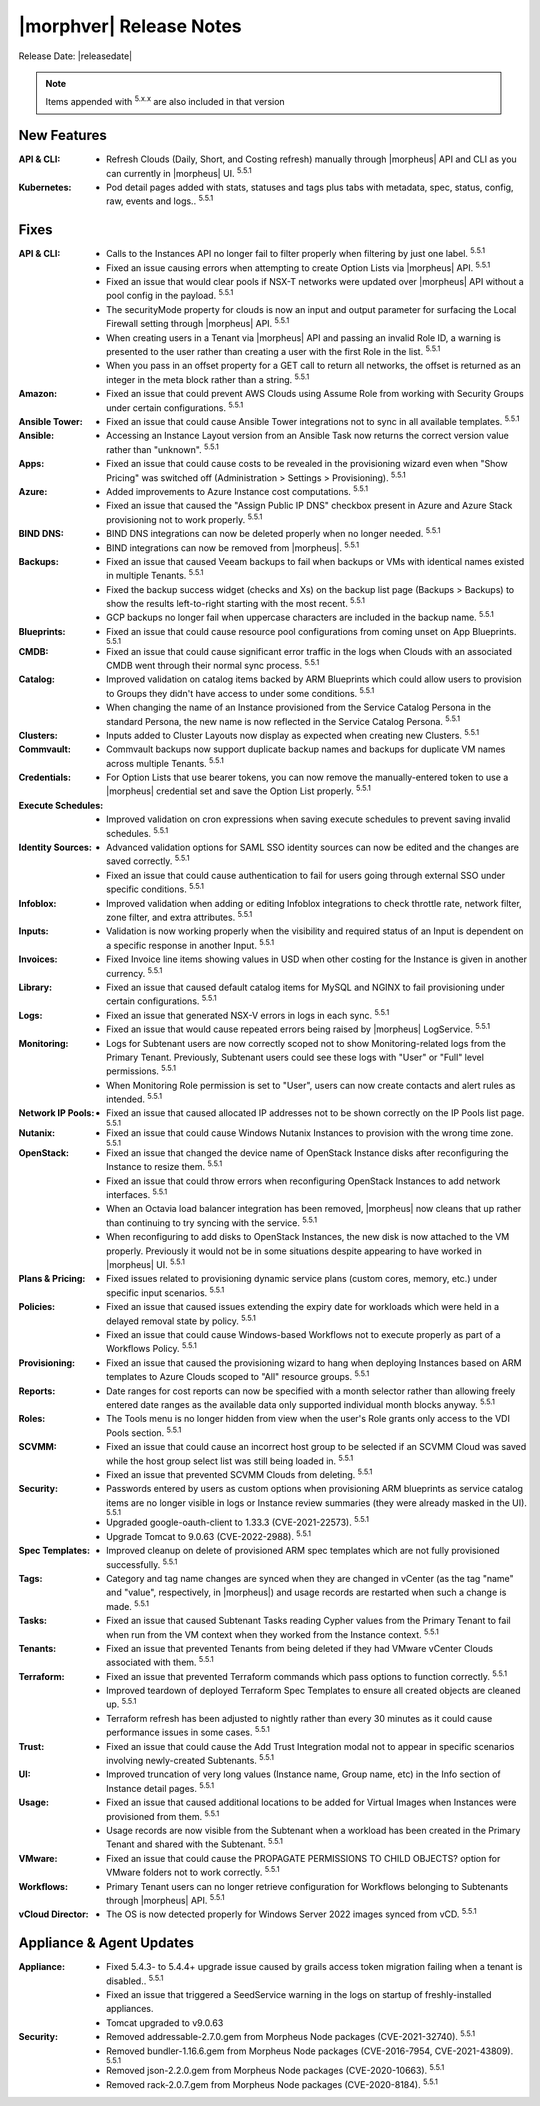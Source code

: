 .. _Release Notes:

*************************
|morphver| Release Notes
*************************

Release Date: |releasedate|

.. NOTE:: Items appended with :superscript:`5.x.x` are also included in that version
.. .. include:: highlights.rst

New Features
============

:API & CLI: - Refresh Clouds (Daily, Short, and Costing refresh) manually through |morpheus| API and CLI as you can currently in |morpheus| UI. :superscript:`5.5.1`
:Kubernetes: - Pod detail pages added with stats, statuses and tags plus tabs with metadata, spec, status, config, raw, events and logs.. :superscript:`5.5.1`

Fixes
=====

:API & CLI: - Calls to the Instances API no longer fail to filter properly when filtering by just one label. :superscript:`5.5.1`
             - Fixed an issue causing errors when attempting to create Option Lists via |morpheus| API. :superscript:`5.5.1`
             - Fixed an issue that would clear pools if NSX-T networks were updated over |morpheus| API without a pool config in the payload. :superscript:`5.5.1`
             - The securityMode property for clouds is now an input and output parameter for surfacing the Local Firewall setting through |morpheus| API. :superscript:`5.5.1`
             - When creating users in a Tenant via |morpheus| API and passing an invalid Role ID, a warning is presented to the user rather than creating a user with the first Role in the list. :superscript:`5.5.1`
             - When you pass in an offset property for a GET call to return all networks, the offset is returned as an integer in the meta block rather than a string. :superscript:`5.5.1`
:Amazon: - Fixed an issue that could prevent AWS Clouds using Assume Role from working with Security Groups under certain configurations. :superscript:`5.5.1`
:Ansible Tower: - Fixed an issue that could cause Ansible Tower integrations not to sync in all available templates. :superscript:`5.5.1`
:Ansible: - Accessing an Instance Layout version from an Ansible Task now returns the correct version value rather than "unknown". :superscript:`5.5.1`
:Apps: - Fixed an issue that could cause costs to be revealed in the provisioning wizard even when "Show Pricing" was switched off (Administration > Settings > Provisioning). :superscript:`5.5.1`
:Azure: - Added improvements to Azure Instance cost computations. :superscript:`5.5.1`
         - Fixed an issue that caused the "Assign Public IP DNS" checkbox present in Azure and Azure Stack provisioning not to work properly. :superscript:`5.5.1`
:BIND DNS: - BIND DNS integrations can now be deleted properly when no longer needed. :superscript:`5.5.1`
            - BIND integrations can now be removed from |morpheus|. :superscript:`5.5.1`
:Backups: - Fixed an issue that caused Veeam backups to fail when backups or VMs with identical names existed in multiple Tenants. :superscript:`5.5.1`
           - Fixed the backup success widget (checks and Xs) on the backup list page (Backups > Backups) to show the results left-to-right starting with the most recent. :superscript:`5.5.1`
           - GCP backups no longer fail when uppercase characters are included in the backup name. :superscript:`5.5.1`
:Blueprints: - Fixed an issue that could cause resource pool configurations from coming unset on App Blueprints. :superscript:`5.5.1`
:CMDB: - Fixed an issue that could cause significant error traffic in the logs when Clouds with an associated CMDB went through their normal sync process. :superscript:`5.5.1`
:Catalog: - Improved validation on catalog items backed by ARM Blueprints which could allow users to provision to Groups they didn't have access to under some conditions. :superscript:`5.5.1`
           - When changing the name of an Instance provisioned from the Service Catalog Persona in the standard Persona, the new name is now reflected in the Service Catalog Persona. :superscript:`5.5.1`
:Clusters: - Inputs added to Cluster Layouts now display as expected when creating new Clusters. :superscript:`5.5.1`
:Commvault: - Commvault backups now support duplicate backup names and backups for duplicate VM names across multiple Tenants. :superscript:`5.5.1`
:Credentials: - For Option Lists that use bearer tokens, you can now remove the manually-entered token to use a |morpheus| credential set and save the Option List properly. :superscript:`5.5.1`
:Execute Schedules: - Improved validation on cron expressions when saving execute schedules to prevent saving invalid schedules. :superscript:`5.5.1`
:Identity Sources: - Advanced validation options for SAML SSO identity sources can now be edited and the changes are saved correctly. :superscript:`5.5.1`
                  - Fixed an issue that could cause authentication to fail for users going through external SSO under specific conditions. :superscript:`5.5.1`
:Infoblox: - Improved validation when adding or editing Infoblox integrations to check throttle rate, network filter, zone filter, and extra attributes. :superscript:`5.5.1`
:Inputs: - Validation is now working properly when the visibility and required status of an Input is dependent on a specific response in another Input. :superscript:`5.5.1`
:Invoices: - Fixed Invoice line items showing values in USD when other costing for the Instance is given in another currency. :superscript:`5.5.1`
:Library: - Fixed an issue that caused default catalog items for MySQL and NGINX to fail provisioning under certain configurations. :superscript:`5.5.1`
:Logs: - Fixed an issue that generated NSX-V errors in logs in each sync. :superscript:`5.5.1`
        - Fixed an issue that would cause repeated errors being raised by |morpheus| LogService. :superscript:`5.5.1`
:Monitoring: - Logs for Subtenant users are now correctly scoped not to show Monitoring-related logs from the Primary Tenant. Previously, Subtenant users could see these logs with "User" or "Full" level permissions. :superscript:`5.5.1`
              - When Monitoring Role permission is set to "User", users can now create contacts and alert rules as intended. :superscript:`5.5.1`
:Network IP Pools: - Fixed an issue that caused allocated IP addresses not to be shown correctly on the IP Pools list page. :superscript:`5.5.1`
:Nutanix: - Fixed an issue that could cause Windows Nutanix Instances to provision with the wrong time zone. :superscript:`5.5.1`
:OpenStack: - Fixed an issue that changed the device name of OpenStack Instance disks after reconfiguring the Instance to resize them. :superscript:`5.5.1`
             - Fixed an issue that could throw errors when reconfiguring OpenStack Instances to add network interfaces. :superscript:`5.5.1`
             - When an Octavia load balancer integration has been removed, |morpheus| now cleans that up rather than continuing to try syncing with the service. :superscript:`5.5.1`
             - When reconfiguring to add disks to OpenStack Instances, the new disk is now attached to the VM properly. Previously it would not be in some situations despite appearing to have worked in |morpheus| UI. :superscript:`5.5.1`
:Plans & Pricing: - Fixed issues related to provisioning dynamic service plans (custom cores, memory, etc.) under specific input scenarios. :superscript:`5.5.1`
:Policies: - Fixed an issue that caused issues extending the expiry date for workloads which were held in a delayed removal state by policy. :superscript:`5.5.1`
            - Fixed an issue that could cause Windows-based Workflows not to execute properly as part of a Workflows Policy. :superscript:`5.5.1`
:Provisioning: - Fixed an issue that caused the provisioning wizard to hang when deploying Instances based on ARM templates to Azure Clouds scoped to "All" resource groups. :superscript:`5.5.1`
:Reports: - Date ranges for cost reports can now be specified with a month selector rather than allowing freely entered date ranges as the available data only supported individual month blocks anyway. :superscript:`5.5.1`
:Roles: - The Tools menu is no longer hidden from view when the user's Role grants only access to the VDI Pools section. :superscript:`5.5.1`
:SCVMM: - Fixed an issue that could cause an incorrect host group to be selected if an SCVMM Cloud was saved while the host group select list was still being loaded in. :superscript:`5.5.1`
         - Fixed an issue that prevented SCVMM Clouds from deleting. :superscript:`5.5.1`
:Security: - Passwords entered by users as custom options when provisioning ARM blueprints as service catalog items are no longer visible in logs or Instance review summaries (they were already masked in the UI). :superscript:`5.5.1`
            - Upgraded google-oauth-client to 1.33.3 (CVE-2021-22573). :superscript:`5.5.1`
            - Upgrade Tomcat to 9.0.63 (CVE-2022-2988). :superscript:`5.5.1`
:Spec Templates: - Improved cleanup on delete of provisioned ARM spec templates which are not fully provisioned successfully. :superscript:`5.5.1`
:Tags: - Category and tag name changes are synced when they are changed in vCenter (as the tag "name" and "value", respectively, in |morpheus|) and usage records are restarted when such a change is made. :superscript:`5.5.1`
:Tasks: - Fixed an issue that caused Subtenant Tasks reading Cypher values from the Primary Tenant to fail when run from the VM context when they worked from the Instance context. :superscript:`5.5.1`
:Tenants: - Fixed an issue that prevented Tenants from being deleted if they had VMware vCenter Clouds associated with them. :superscript:`5.5.1`
:Terraform: - Fixed an issue that prevented Terraform commands which pass options to function correctly. :superscript:`5.5.1`
             - Improved teardown of deployed Terraform Spec Templates to ensure all created objects are cleaned up. :superscript:`5.5.1`
             - Terraform refresh has been adjusted to nightly rather than every 30 minutes as it could cause performance issues in some cases. :superscript:`5.5.1`
:Trust: - Fixed an issue that could cause the Add Trust Integration modal not to appear in specific scenarios involving newly-created Subtenants. :superscript:`5.5.1`
:UI: - Improved truncation of very long values (Instance name, Group name, etc) in the Info section of Instance detail pages. :superscript:`5.5.1`
:Usage: - Fixed an issue that caused additional locations to be added for Virtual Images when Instances were provisioned from them. :superscript:`5.5.1`
         - Usage records are now visible from the Subtenant when a workload has been created in the Primary Tenant and shared with the Subtenant. :superscript:`5.5.1`
:VMware: - Fixed an issue that could cause the PROPAGATE PERMISSIONS TO CHILD OBJECTS? option for VMware folders not to work correctly. :superscript:`5.5.1`
:Workflows: - Primary Tenant users can no longer retrieve configuration for Workflows belonging to Subtenants through |morpheus| API. :superscript:`5.5.1`
:vCloud Director: - The OS is now detected properly for Windows Server 2022 images synced from vCD. :superscript:`5.5.1`


Appliance & Agent Updates
=========================

:Appliance: - Fixed 5.4.3- to 5.4.4+ upgrade issue caused by grails access token migration failing when a tenant is disabled.. :superscript:`5.5.1`
            - Fixed an issue that triggered a SeedService warning in the logs on startup of freshly-installed appliances.
            - Tomcat upgraded to v9.0.63
:Security:  - Removed addressable-2.7.0.gem from Morpheus Node packages (CVE-2021-32740). :superscript:`5.5.1`
            - Removed bundler-1.16.6.gem from Morpheus Node packages (CVE-2016-7954, CVE-2021-43809). :superscript:`5.5.1`
            - Removed json-2.2.0.gem from Morpheus Node packages (CVE-2020-10663). :superscript:`5.5.1`
            - Removed rack-2.0.7.gem from Morpheus Node packages (CVE-2020-8184). :superscript:`5.5.1`


.. ..
